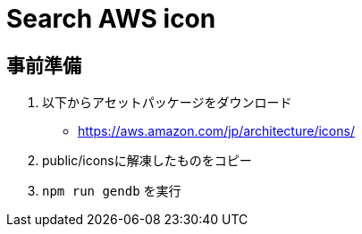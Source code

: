 = Search AWS icon


== 事前準備

1. 以下からアセットパッケージをダウンロード
** https://aws.amazon.com/jp/architecture/icons/
2. public/iconsに解凍したものをコピー
3. `npm run gendb` を実行